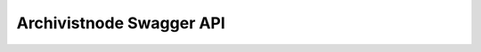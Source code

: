 Archivistnode Swagger API
-------------------------

.. openapi:: ../openapi/archivistnode.swagger.json
                                                      
